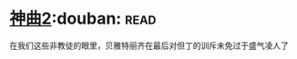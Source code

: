 * [[https://book.douban.com/subject/4046057/][神曲2]]:douban::read:
在我们这些非教徒的眼里，贝雅特丽齐在最后对但丁的训斥未免过于盛气凌人了
